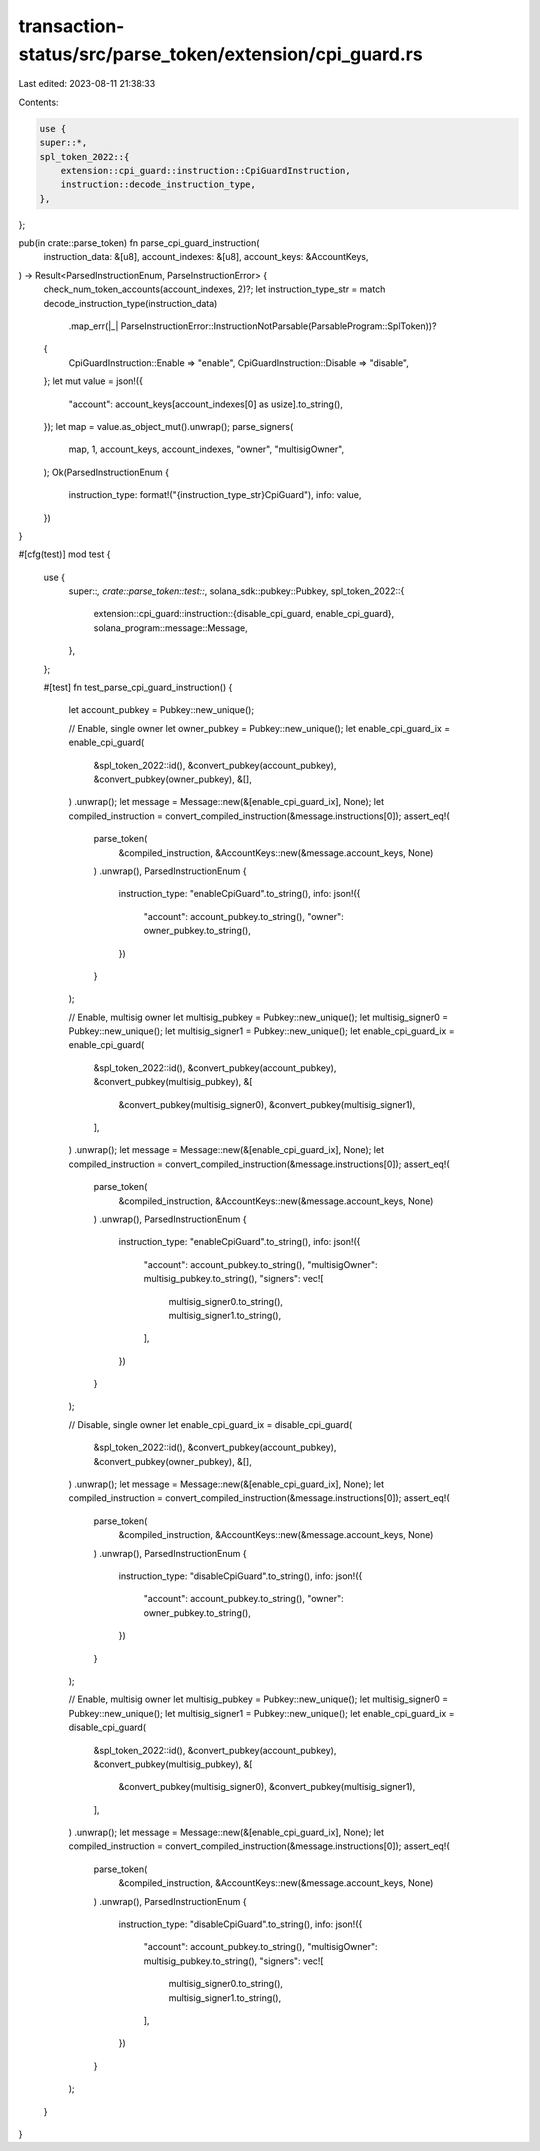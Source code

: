 transaction-status/src/parse_token/extension/cpi_guard.rs
=========================================================

Last edited: 2023-08-11 21:38:33

Contents:

.. code-block:: rs

    use {
    super::*,
    spl_token_2022::{
        extension::cpi_guard::instruction::CpiGuardInstruction,
        instruction::decode_instruction_type,
    },
};

pub(in crate::parse_token) fn parse_cpi_guard_instruction(
    instruction_data: &[u8],
    account_indexes: &[u8],
    account_keys: &AccountKeys,
) -> Result<ParsedInstructionEnum, ParseInstructionError> {
    check_num_token_accounts(account_indexes, 2)?;
    let instruction_type_str = match decode_instruction_type(instruction_data)
        .map_err(|_| ParseInstructionError::InstructionNotParsable(ParsableProgram::SplToken))?
    {
        CpiGuardInstruction::Enable => "enable",
        CpiGuardInstruction::Disable => "disable",
    };
    let mut value = json!({
        "account": account_keys[account_indexes[0] as usize].to_string(),
    });
    let map = value.as_object_mut().unwrap();
    parse_signers(
        map,
        1,
        account_keys,
        account_indexes,
        "owner",
        "multisigOwner",
    );
    Ok(ParsedInstructionEnum {
        instruction_type: format!("{instruction_type_str}CpiGuard"),
        info: value,
    })
}

#[cfg(test)]
mod test {
    use {
        super::*,
        crate::parse_token::test::*,
        solana_sdk::pubkey::Pubkey,
        spl_token_2022::{
            extension::cpi_guard::instruction::{disable_cpi_guard, enable_cpi_guard},
            solana_program::message::Message,
        },
    };

    #[test]
    fn test_parse_cpi_guard_instruction() {
        let account_pubkey = Pubkey::new_unique();

        // Enable, single owner
        let owner_pubkey = Pubkey::new_unique();
        let enable_cpi_guard_ix = enable_cpi_guard(
            &spl_token_2022::id(),
            &convert_pubkey(account_pubkey),
            &convert_pubkey(owner_pubkey),
            &[],
        )
        .unwrap();
        let message = Message::new(&[enable_cpi_guard_ix], None);
        let compiled_instruction = convert_compiled_instruction(&message.instructions[0]);
        assert_eq!(
            parse_token(
                &compiled_instruction,
                &AccountKeys::new(&message.account_keys, None)
            )
            .unwrap(),
            ParsedInstructionEnum {
                instruction_type: "enableCpiGuard".to_string(),
                info: json!({
                    "account": account_pubkey.to_string(),
                    "owner": owner_pubkey.to_string(),
                })
            }
        );

        // Enable, multisig owner
        let multisig_pubkey = Pubkey::new_unique();
        let multisig_signer0 = Pubkey::new_unique();
        let multisig_signer1 = Pubkey::new_unique();
        let enable_cpi_guard_ix = enable_cpi_guard(
            &spl_token_2022::id(),
            &convert_pubkey(account_pubkey),
            &convert_pubkey(multisig_pubkey),
            &[
                &convert_pubkey(multisig_signer0),
                &convert_pubkey(multisig_signer1),
            ],
        )
        .unwrap();
        let message = Message::new(&[enable_cpi_guard_ix], None);
        let compiled_instruction = convert_compiled_instruction(&message.instructions[0]);
        assert_eq!(
            parse_token(
                &compiled_instruction,
                &AccountKeys::new(&message.account_keys, None)
            )
            .unwrap(),
            ParsedInstructionEnum {
                instruction_type: "enableCpiGuard".to_string(),
                info: json!({
                    "account": account_pubkey.to_string(),
                    "multisigOwner": multisig_pubkey.to_string(),
                    "signers": vec![
                        multisig_signer0.to_string(),
                        multisig_signer1.to_string(),
                    ],
                })
            }
        );

        // Disable, single owner
        let enable_cpi_guard_ix = disable_cpi_guard(
            &spl_token_2022::id(),
            &convert_pubkey(account_pubkey),
            &convert_pubkey(owner_pubkey),
            &[],
        )
        .unwrap();
        let message = Message::new(&[enable_cpi_guard_ix], None);
        let compiled_instruction = convert_compiled_instruction(&message.instructions[0]);
        assert_eq!(
            parse_token(
                &compiled_instruction,
                &AccountKeys::new(&message.account_keys, None)
            )
            .unwrap(),
            ParsedInstructionEnum {
                instruction_type: "disableCpiGuard".to_string(),
                info: json!({
                    "account": account_pubkey.to_string(),
                    "owner": owner_pubkey.to_string(),
                })
            }
        );

        // Enable, multisig owner
        let multisig_pubkey = Pubkey::new_unique();
        let multisig_signer0 = Pubkey::new_unique();
        let multisig_signer1 = Pubkey::new_unique();
        let enable_cpi_guard_ix = disable_cpi_guard(
            &spl_token_2022::id(),
            &convert_pubkey(account_pubkey),
            &convert_pubkey(multisig_pubkey),
            &[
                &convert_pubkey(multisig_signer0),
                &convert_pubkey(multisig_signer1),
            ],
        )
        .unwrap();
        let message = Message::new(&[enable_cpi_guard_ix], None);
        let compiled_instruction = convert_compiled_instruction(&message.instructions[0]);
        assert_eq!(
            parse_token(
                &compiled_instruction,
                &AccountKeys::new(&message.account_keys, None)
            )
            .unwrap(),
            ParsedInstructionEnum {
                instruction_type: "disableCpiGuard".to_string(),
                info: json!({
                    "account": account_pubkey.to_string(),
                    "multisigOwner": multisig_pubkey.to_string(),
                    "signers": vec![
                        multisig_signer0.to_string(),
                        multisig_signer1.to_string(),
                    ],
                })
            }
        );
    }
}


